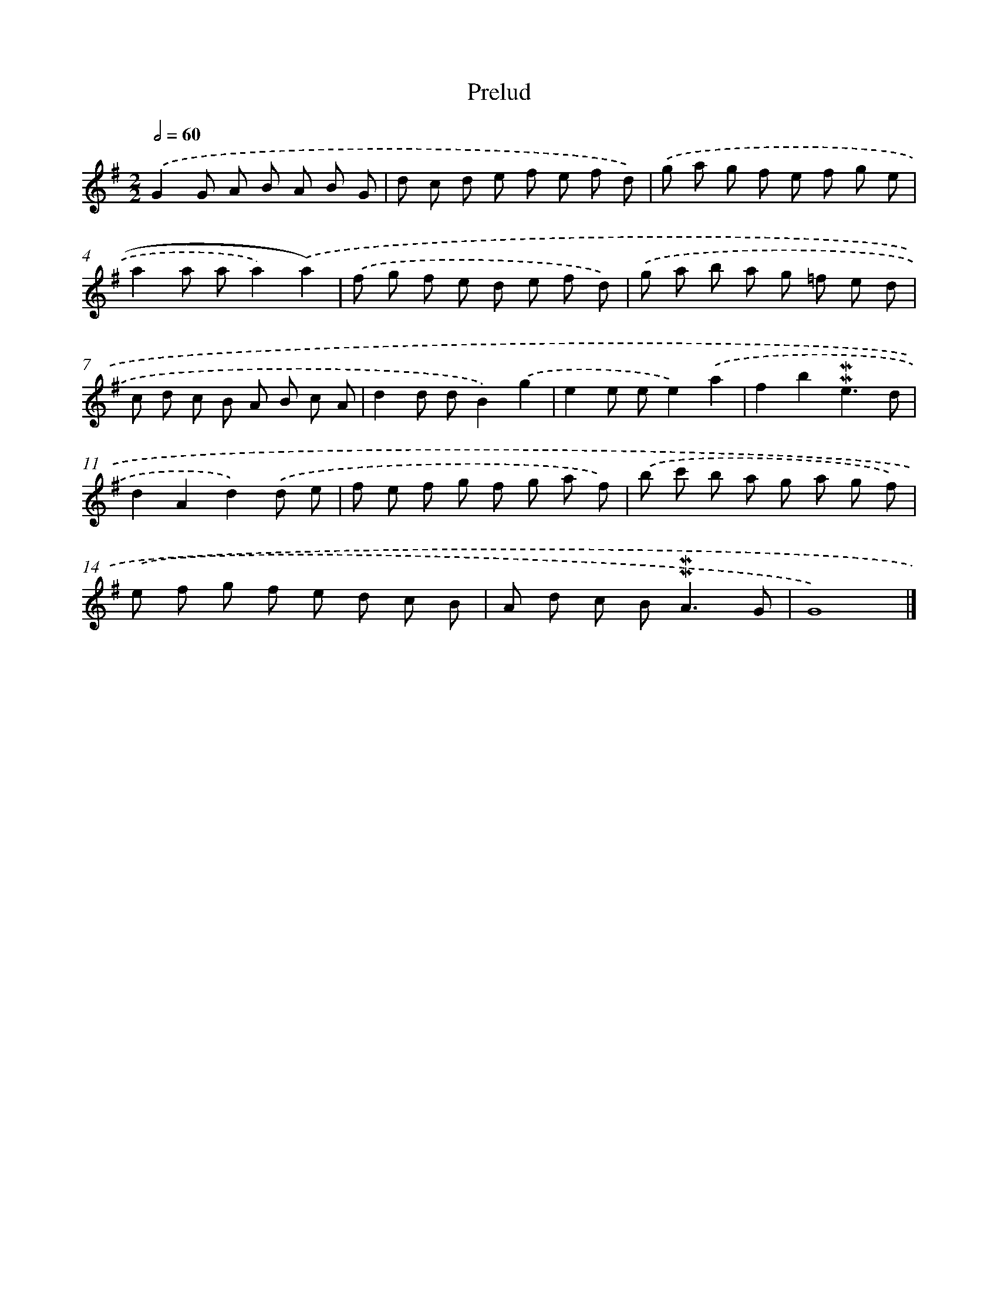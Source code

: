 X: 16967
T: Prelud
%%abc-version 2.0
%%abcx-abcm2ps-target-version 5.9.1 (29 Sep 2008)
%%abc-creator hum2abc beta
%%abcx-conversion-date 2018/11/01 14:38:08
%%humdrum-veritas 1447873442
%%humdrum-veritas-data 3951311331
%%continueall 1
%%barnumbers 0
L: 1/8
M: 2/2
Q: 1/2=60
K: G clef=treble
.('G2G A B A B G |
d c d e f e f d) |
.('g a g f e f g e |
a2a aa2).('a2) |
.('f g f e d e f d) |
.('g a b a g =f e d |
c d c B A B c A |
d2d dB2).('g2 |
e2e ee2).('a2 |
f2b2!mordent!!mordent!e3d |
d2A2d2).('d e |
f e f g f g a f) |
.('b c' b a g a g f) |
.('e f g f e d c B |
A d c B2<!mordent!!mordent!A2G |
G8) |]
